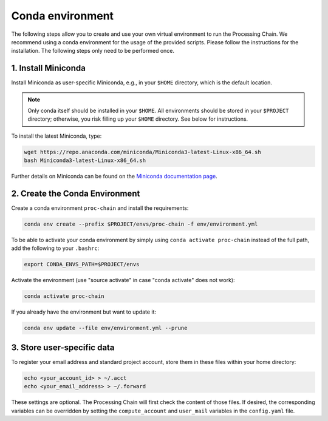 .. _environment-section:

Conda environment
=================

The following steps allow you to create and use your own virtual environment to run the Processing Chain. We recommend using a conda environment for the usage of the provided scripts. Please follow the instructions for the installation. The following steps only need to be performed once.

1. Install Miniconda
~~~~~~~~~~~~~~~~~~~~

Install Miniconda as user-specific Miniconda, e.g., in your ``$HOME`` directory, which is the default location.

.. note::
   Only conda itself should be installed in your ``$HOME``. All environments should be stored in your ``$PROJECT`` directory; otherwise, you risk filling up your ``$HOME`` directory. See below for instructions.

To install the latest Miniconda, type:

.. code-block:: bash

    wget https://repo.anaconda.com/miniconda/Miniconda3-latest-Linux-x86_64.sh
    bash Miniconda3-latest-Linux-x86_64.sh

Further details on Miniconda can be found on the `Miniconda documentation page <https://docs.conda.io/en/latest/miniconda.html>`_.

2. Create the Conda Environment
~~~~~~~~~~~~~~~~~~~~~~~~~~~~~~~

Create a conda environment ``proc-chain`` and install the requirements:

.. code-block:: bash

    conda env create --prefix $PROJECT/envs/proc-chain -f env/environment.yml

To be able to activate your conda environment by simply using ``conda activate proc-chain`` instead of the full path, add the following to your ``.bashrc``:

.. code-block:: bash

    export CONDA_ENVS_PATH=$PROJECT/envs

Activate the environment (use "source activate" in case "conda activate" does not work):

.. code-block:: bash

    conda activate proc-chain

If you already have the environment but want to update it:

.. code-block:: bash

    conda env update --file env/environment.yml --prune

3. Store user-specific data
~~~~~~~~~~~~~~~~~~~~~~~~~~~

To register your email address and standard project account, store them in these files within your home directory:

.. code-block:: bash

    echo <your_account_id> > ~/.acct
    echo <your_email_address> > ~/.forward

These settings are optional. The Processing Chain will first check the content of those files. If desired, the corresponding variables can be overridden by setting the ``compute_account`` and ``user_mail`` variables in the ``config.yaml`` file.

